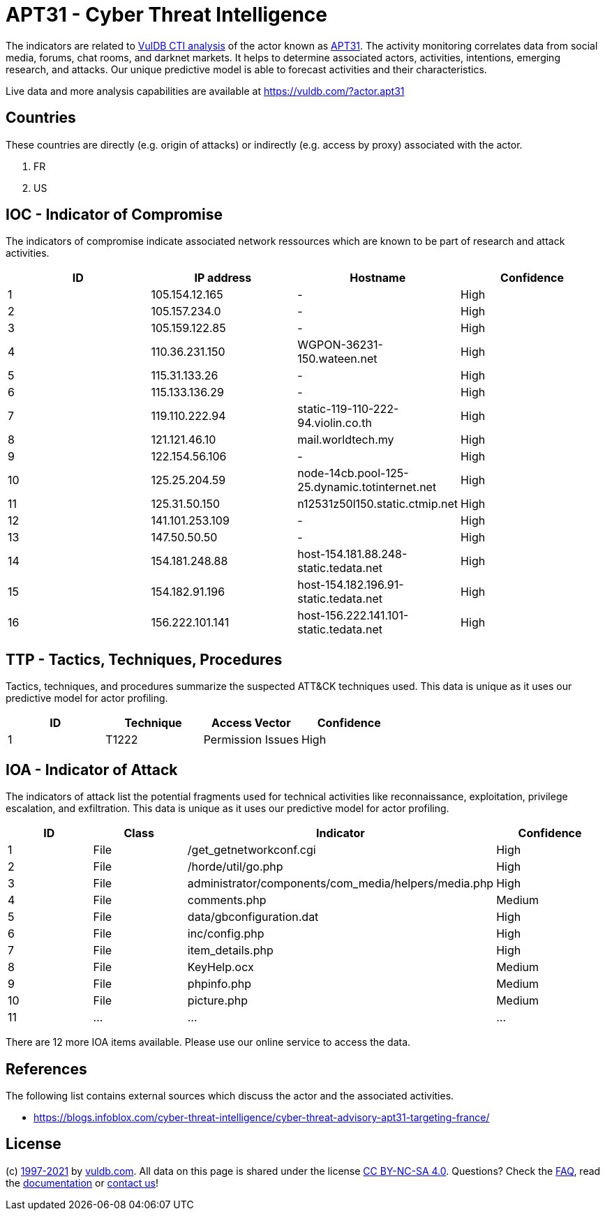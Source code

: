 = APT31 - Cyber Threat Intelligence

The indicators are related to https://vuldb.com/?doc.cti[VulDB CTI analysis] of the actor known as https://vuldb.com/?actor.apt31[APT31]. The activity monitoring correlates data from social media, forums, chat rooms, and darknet markets. It helps to determine associated actors, activities, intentions, emerging research, and attacks. Our unique predictive model is able to forecast activities and their characteristics.

Live data and more analysis capabilities are available at https://vuldb.com/?actor.apt31

== Countries

These countries are directly (e.g. origin of attacks) or indirectly (e.g. access by proxy) associated with the actor.

. FR
. US

== IOC - Indicator of Compromise

The indicators of compromise indicate associated network ressources which are known to be part of research and attack activities.

[options="header"]
|========================================
|ID|IP address|Hostname|Confidence
|1|105.154.12.165|-|High
|2|105.157.234.0|-|High
|3|105.159.122.85|-|High
|4|110.36.231.150|WGPON-36231-150.wateen.net|High
|5|115.31.133.26|-|High
|6|115.133.136.29|-|High
|7|119.110.222.94|static-119-110-222-94.violin.co.th|High
|8|121.121.46.10|mail.worldtech.my|High
|9|122.154.56.106|-|High
|10|125.25.204.59|node-14cb.pool-125-25.dynamic.totinternet.net|High
|11|125.31.50.150|n12531z50l150.static.ctmip.net|High
|12|141.101.253.109|-|High
|13|147.50.50.50|-|High
|14|154.181.248.88|host-154.181.88.248-static.tedata.net|High
|15|154.182.91.196|host-154.182.196.91-static.tedata.net|High
|16|156.222.101.141|host-156.222.141.101-static.tedata.net|High
|========================================

== TTP - Tactics, Techniques, Procedures

Tactics, techniques, and procedures summarize the suspected ATT&CK techniques used. This data is unique as it uses our predictive model for actor profiling.

[options="header"]
|========================================
|ID|Technique|Access Vector|Confidence
|1|T1222|Permission Issues|High
|========================================

== IOA - Indicator of Attack

The indicators of attack list the potential fragments used for technical activities like reconnaissance, exploitation, privilege escalation, and exfiltration. This data is unique as it uses our predictive model for actor profiling.

[options="header"]
|========================================
|ID|Class|Indicator|Confidence
|1|File|/get_getnetworkconf.cgi|High
|2|File|/horde/util/go.php|High
|3|File|administrator/components/com_media/helpers/media.php|High
|4|File|comments.php|Medium
|5|File|data/gbconfiguration.dat|High
|6|File|inc/config.php|High
|7|File|item_details.php|High
|8|File|KeyHelp.ocx|Medium
|9|File|phpinfo.php|Medium
|10|File|picture.php|Medium
|11|...|...|...
|========================================

There are 12 more IOA items available. Please use our online service to access the data.

== References

The following list contains external sources which discuss the actor and the associated activities.

* https://blogs.infoblox.com/cyber-threat-intelligence/cyber-threat-advisory-apt31-targeting-france/

== License

(c) https://vuldb.com/?doc.changelog[1997-2021] by https://vuldb.com/?doc.about[vuldb.com]. All data on this page is shared under the license https://creativecommons.org/licenses/by-nc-sa/4.0/[CC BY-NC-SA 4.0]. Questions? Check the https://vuldb.com/?doc.faq[FAQ], read the https://vuldb.com/?doc[documentation] or https://vuldb.com/?contact[contact us]!
